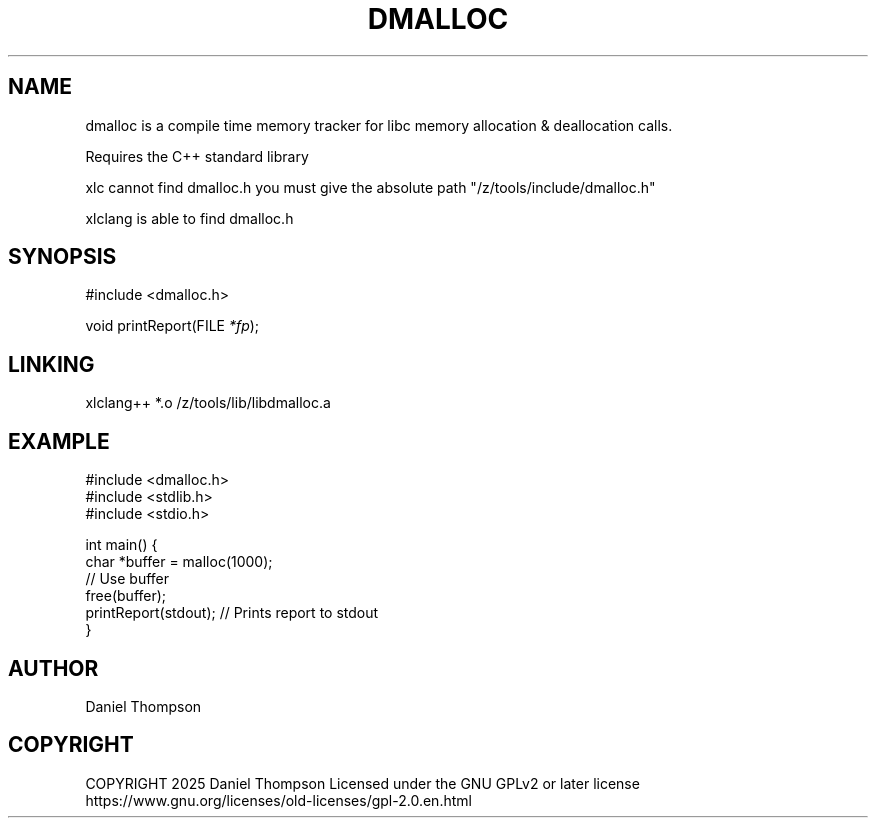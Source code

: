 .TH DMALLOC 3 2025-10-21
.SH NAME
dmalloc is a compile time memory tracker for libc memory allocation & deallocation calls.  

Requires the C++ standard library

xlc cannot find dmalloc.h you must give the absolute path "/z/tools/include/dmalloc.h"

xlclang is able to find dmalloc.h
.SH SYNOPSIS
.LP
.nf
#include <dmalloc.h>
.P
void printReport(FILE \fI*fp\fP);
.fi

.SH LINKING

xlclang++ *.o /z/tools/lib/libdmalloc.a

.SH EXAMPLE
.nf
#include <dmalloc.h>
#include <stdlib.h>
#include <stdio.h>

int main() {
    char *buffer = malloc(1000);
    // Use buffer
    free(buffer);
    printReport(stdout);  // Prints report to stdout
}
.fi

.SH AUTHOR
   Daniel Thompson
.SH COPYRIGHT
COPYRIGHT 2025 Daniel Thompson Licensed under the GNU GPLv2 or later license
https://www.gnu.org/licenses/old-licenses/gpl-2.0.en.html

